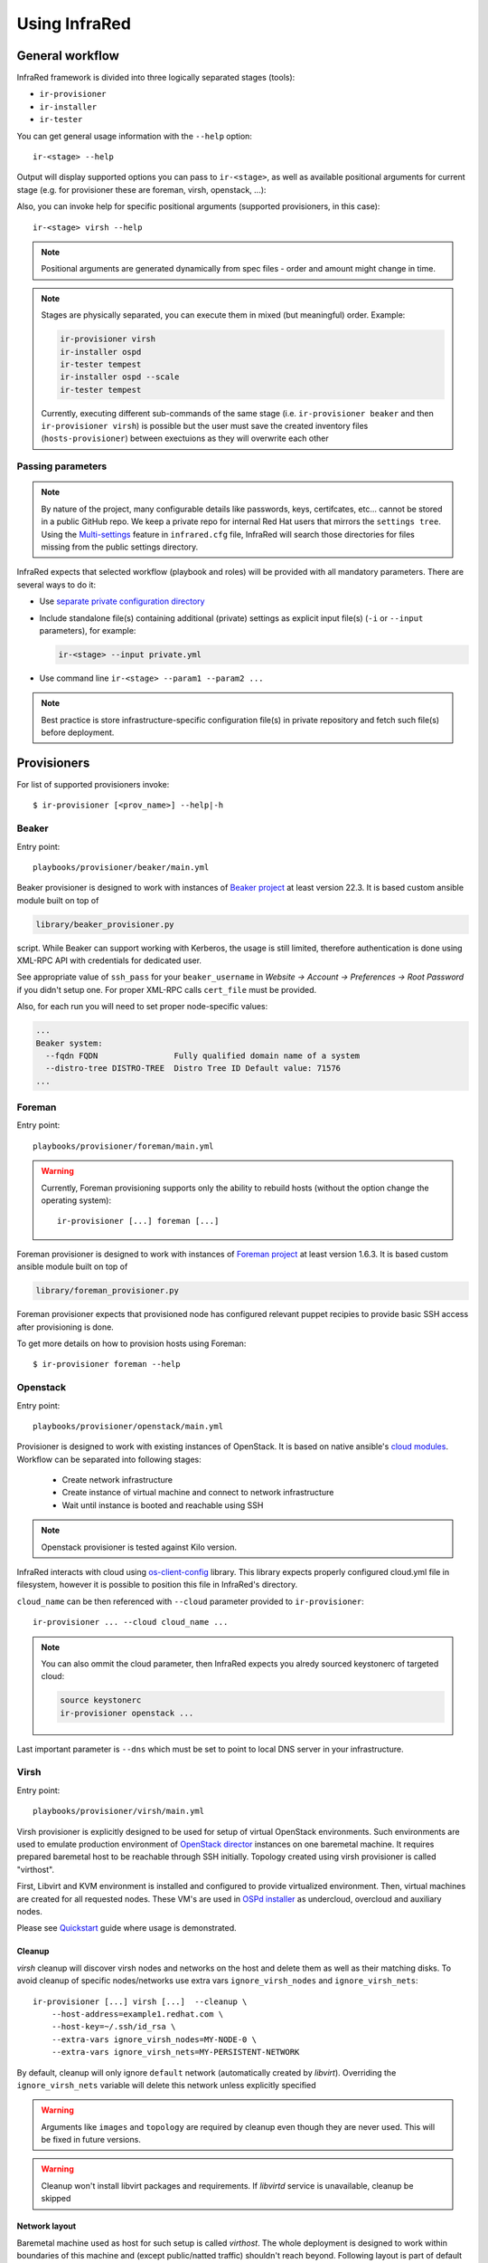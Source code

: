 .. highlight:: plain

Using InfraRed
==============

General workflow
----------------

InfraRed framework is divided into three logically separated stages (tools):

* ``ir-provisioner``

* ``ir-installer``

* ``ir-tester``

You can get general usage information with the ``--help`` option::

  ir-<stage> --help

Output will display supported options you can pass to ``ir-<stage>``, as well as available positional arguments for current stage (e.g. for provisioner these are foreman, virsh, openstack, ...):

Also, you can invoke help for specific positional arguments (supported provisioners, in this case)::

  ir-<stage> virsh --help

.. note:: Positional arguments are generated dynamically from spec files - order and amount might change in time.


.. note:: Stages are physically separated, you can execute them in mixed (but meaningful) order. Example:

  .. code-block:: plain

    ir-provisioner virsh
    ir-installer ospd
    ir-tester tempest
    ir-installer ospd --scale
    ir-tester tempest

  Currently, executing different sub-commands of the same stage (i.e. ``ir-provisioner beaker`` and then ``ir-provisioner virsh``) is possible
  but the user must save the created inventory files (``hosts-provisioner``) between exectuions as they will overwrite each other

Passing parameters
^^^^^^^^^^^^^^^^^^

.. note:: By nature of the project, many configurable details like passwords, keys, certifcates, etc... cannot be stored in a public GitHub repo.
 We keep a private repo for internal Red Hat users that mirrors the ``settings tree``. Using the `Multi-settings <setup.html#private-settings>`_
 feature in ``infrared.cfg`` file, InfraRed will search those directories for files missing from the public settings directory.

InfraRed expects that selected workflow (playbook and roles) will be provided with all mandatory parameters. There are several ways to do it:

* Use `separate private configuration directory <setup.html#private-settings>`_

* Include standalone file(s) containing additional (private) settings as explicit input file(s) (``-i`` or ``--input`` parameters), for example:

  .. code-block:: plain

    ir-<stage> --input private.yml

  .. code-block:: plain
     :caption: private.yml

      ---
      private:
         provisioner:
             beaker:
             base_url: "https://beaker_instance_url/"
             username: "..."
             password: "..."
      ...

* Use command line ``ir-<stage> --param1 --param2 ...``

.. note:: Best practice is store infrastructure-specific configuration file(s) in private repository and fetch such file(s) before deployment.

.. TODO(yfried) split to different files (either prov/inst/test or a single file for each sub-command)

Provisioners
------------
For list of supported provisioners invoke::

    $ ir-provisioner [<prov_name>] --help|-h

Beaker
^^^^^^
Entry point::

  playbooks/provisioner/beaker/main.yml

Beaker provisioner is designed to work with instances of `Beaker project <https://beaker-project.org>`_ at least version 22.3. It is based custom ansible module built on top of

.. code-block:: plain

  library/beaker_provisioner.py

script. While Beaker can support working with Kerberos, the usage is still limited, therefore authentication is done using XML-RPC API with credentials for dedicated user.

See appropriate value of ``ssh_pass`` for your ``beaker_username`` in `Website -> Account -> Preferences -> Root Password` if you didn't setup one. For proper XML-RPC calls ``cert_file`` must be provided.

Also, for each run you will need to set proper node-specific values:

.. code-block:: plain

    ...
    Beaker system:
      --fqdn FQDN                Fully qualified domain name of a system
      --distro-tree DISTRO-TREE  Distro Tree ID Default value: 71576
    ...

Foreman
^^^^^^^
Entry point::

  playbooks/provisioner/foreman/main.yml

.. warning::
   Currently, Foreman provisioning supports only the ability to rebuild hosts (without the option change the operating system)::

     ir-provisioner [...] foreman [...]

Foreman provisioner is designed to work with instances of `Foreman project <https://theforeman.org>`_ at least version 1.6.3. It is based custom ansible module built on top of

.. code-block:: plain

  library/foreman_provisioner.py

Foreman provisioner expects that provisioned node has configured relevant puppet recipies to provide basic SSH access after provisioning is done.

To get more details on how to provision hosts using Foreman::

    $ ir-provisioner foreman --help

Openstack
^^^^^^^^^
Entry point::

  playbooks/provisioner/openstack/main.yml

Provisioner is designed to work with existing instances of OpenStack. It is based on native ansible's `cloud modules <http://docs.ansible.com/ansible/list_of_cloud_modules.html#openstack>`_. Workflow can be separated into following stages:

  * Create network infrastructure
  * Create instance of virtual machine and connect to network infrastructure
  * Wait until instance is booted and reachable using SSH

.. note:: Openstack provisioner is tested against Kilo version.

InfraRed interacts with cloud using `os-client-config <http://docs.openstack.org/developer/os-client-config>`_ library. This library expects properly configured cloud.yml file in filesystem, however it is possible to position this file in InfraRed's directory.

.. code-block:: plain
   :caption: clouds.yml

   clouds:
       cloud_name:
           auth_url: http://openstack_instance:5000/v2.0
           username: <username>
           password: <password>
           project_name: <project_name>

``cloud_name`` can be then referenced with ``--cloud`` parameter provided to ``ir-provisioner``::

  ir-provisioner ... --cloud cloud_name ...

.. note:: You can also ommit the cloud parameter, then InfraRed expects you alredy sourced keystonerc of targeted cloud:

  .. code-block:: plain

    source keystonerc
    ir-provisioner openstack ...

Last important parameter is ``--dns`` which must be set to point to local DNS server in your infrastructure.

.. TODO - Someone elaborate here please what are the exact reasons and what exactly is affected.

Virsh
^^^^^
Entry point::

  playbooks/provisioner/virsh/main.yml

Virsh provisioner is explicitly designed to be used for setup of virtual OpenStack environments. Such environments are used to emulate production environment of `OpenStack director <execute.html#id1>`_ instances on one baremetal machine. It requires prepared baremetal host to be reachable through SSH initially. Topology created using virsh provisioner is called "virthost".

First, Libvirt and KVM environment is installed and configured to provide virtualized environment.  Then, virtual machines are created for all requested nodes. These VM's are used in `OSPd installer <execute.html#id2>`_ as undercloud, overcloud and auxiliary nodes.

Please see `Quickstart <quickstart.html>`_ guide where usage is demonstrated.

.. TODO - Network layout - chapter describing network in detail

Cleanup
"""""""
`virsh` cleanup will discover virsh nodes and networks on the host and delete them as well as their matching disks.
To avoid cleanup of specific nodes/networks use extra vars ``ignore_virsh_nodes`` and ``ignore_virsh_nets``::

  ir-provisioner [...] virsh [...]  --cleanup \
      --host-address=example1.redhat.com \
      --host-key=~/.ssh/id_rsa \
      --extra-vars ignore_virsh_nodes=MY-NODE-0 \
      --extra-vars ignore_virsh_nets=MY-PERSISTENT-NETWORK

By default, cleanup will only ignore ``default`` network (automatically created by `libvirt`). Overriding the ``ignore_virsh_nets`` variable will delete this network unless explicitly specified

.. warning:: Arguments like ``images`` and ``topology`` are required by cleanup even though they are never used. This will be fixed in future versions.

.. warning:: Cleanup won't install libvirt packages and requirements. If `libvirtd` service is unavailable, cleanup be skipped

Network layout
""""""""""""""
Baremetal machine used as host for such setup is called `virthost`. The whole deployment is designed to work within boundaries of this machine and (except public/natted traffic) shouldn't reach beyond. Following layout is part of default setup defined in `default.yml <https://github.com/rhosqeauto/InfraRed/blob/master/settings/provisioner/virsh/topology/network/default.yml>`_. User can also provide his own network layout (example `network-sample.yml <https://github.com/rhosqeauto/InfraRed/blob/master/settings/provisioner/virsh/topology/network/network.sample.yml>`_).

.. code-block:: plain

       Virthost
           |
           +--------+ nic0 - public IP
           |
           +--------+ nic1 - not managed
           |
             ...                                              Libvirt VM's
           |                                                        |
     ------+--------+ data bridge (ctlplane, 192.0.2/24)            +------+ data (nic0)
     |     |                                                        |
 libvirt --+--------+ management bridge (nat, dhcp, 172.16.0/24)    +------+ managementnt (nic1)
     |     |                                                        |
     ------+--------+ external bridge (nat, dhcp, 10.0.0/24)        +------+ external (nic2)

On virthost, there are 3 new bridges created with libvirt - data, management and external. Most important is data network which does not have dhcp and nat enabled. This network is used as ctlplane for OSP director deployments (`OSPd installer <execute.html#id2>`_). Other (usually physical) interfaces are not used (nic0, nic1, ...) except for public/natted traffic. External network is used for SSH forwarding so client (or ansible) can access dynamically created nodes.

Virsh provisioner workflow:

 #. Setup libvirt and kvm environment

 #. Setup libvirt networks

 #. Download base image for undercloud (``--image``)

 #. Create desired amount of images and integrate to libvirt

 #. Define virtual machines with requested parameters (``--topology-nodes``)

 #. Start virtual machines

Environments prepared such way are usually used as basic virtual infrastructure for `OSPd installer <execute.html#OpenStack-director>`_.

.. note:: Virsh provisioner has currently idempotency issues, therefore ``ir-provisioner virsh ... --cleanup`` must be run before reprovisioning every time.

Custom images
"""""""""""""
If you need to provide your own prepared images for virsh provisioner, you can use handy feature overriding “import_url” option::

    ir-provisioner ... \
    -e topology.nodes.<node name>.disks.disk1.import_url=http://.../image.qcow2 ... \
    ...

Installers
----------
For list of supported installers invoke::

    $ ir-installer [<installer_name>] --help|-h

Packstack
^^^^^^^^^
.. TODO: Revisit packstack as this was mostly copied from previous docs - I am really not sure here!
.. TODO: yfried: Add how packstack supports AIO topology

Entry point::

  playbooks/installer/packstack/main.yml

Infrared allows to use Packstack installer to install OpenStack::

    $ ir-installer --inventory hosts packstack --product-version=8

Required arguments are:

    * ``--product-version`` - the product version to install

Settings structure
""""""""""""""""""

The path for the main settings file for packstack installer::

  settings/installer/packstack/packstack.yml

This file provides defaults settings and default configuration options for various packstack answer files. Additional answer options can be added using the the following approaches:

* Using a non default config argument value::

    $ ... --config=basic_neutron.yml

* Using the extra-vars flags::

    $ ... --product-version=8 --extra-vars=installer.config.CONFIG_DEBUG_MODE=no

* Network based answer file options can be selected whether by choosing network backend or by modyfing config with --extra-vars::

    $ ... --product-version=8 --network=neutron.yml --netwrok-variant=neutron_gre.yml

    $ ... --product-version=8 --network=neutron.yml --netwrok-variant=neutron_gre.yml \
          --extra-vars=installer.network.config.CONFIG_NEUTRON_USE_NAMESPACES=n

Both `installer.network.config.*` and `installer.config.*` options will be merged into one config and used as the answer file for Packstack.

OpenStack director
^^^^^^^^^^^^^^^^^^
Entry point::

  playbooks/installer/ospd/main.yml

OSPd deployment in general consists of following steps:

* Undercloud deployment
* Virthost tweaks
* Image management
* Introspection
* Flavor setup
* Overcloud deployment

You can find full documentation at `Red Hat OpenStack director <https://access.redhat.com/documentation/en-US/Red_Hat_Enterprise_Linux_OpenStack_Platform/>`_.

There are 2 OSPd deployment types currently supported.
The API is the same but different input is required and
different assumptions are made for each deployment type:

* Baremetal (BM)

  Normal deployment of openstack where all nodes are physical hosts.

  Users need to provide:
    * ``--deployment-files`` - directory with various files and templates, describing
      the OverCloud (such as ``instackenv.json``).
    * ``--undercloud-config`` - ``undercloud.conf`` file. If not provided,
      the `sample configuration file <http://docs.openstack.org/developer/tripleo-docs/installation/installing.html#installing-the-undercloud>`_
      will be used.

  Both paths must be absolute paths::

        ir-provisioner ospd [...] --deployment-files=/absolute/path/to/templates/directory [...] --undercloud-config=/home/myuser/undercloud.conf

  The details of such directory can be found under `settings tree <https://github.com/rhosqeauto/InfraRed/tree/master/settings/installer/ospd/deployment/example>`_

.. TODO: replace link with actual details

* Virthost (VH)

  Using `virsh`_ provisioner, deploy openstack on virtual machines hosted on a single hypervisor

  This is a common use-case for POC, development and testing, where hardware is limited.
  OSPD requires special customization to be nested on OpenStack clouds, so using local virsh VMs is a common solution.

  Expects the following network deployment (created by the ``virsh`` provisioner):

  nic1 - data
    * Referred to as "ctlplane" by `OSPd documentation <https://access.redhat.com/documentation/en-US/Red_Hat_Enterprise_Linux_OpenStack_Platform/7/html/Director_Installation_and_Usage/>`_
    * Does not have dhcp and nat enabled (OSPd will later take dhcp/nat ownership for this network)
    * Used by OSPD to handle dhcp and pxe boot for overcloud nodes
    * Later used as primary interface for ssh by InraRed (Ansible)
    * Data between compute nodes and Ceph storage (if exists)
  nic2 - management
    * Internal API for the overcloud services (services run REST queries against these interfaces (for example Neutron/Nova communication and neutron-server/neutron-agent communication))
    * Tenant network with tunnels (vxlan/gre/vlan) for internal data between OverCloud nodes. Examples:

      * VM (on compute-0) to VM (on compute-1)
      * VM (on compute-1) to Neutron Router (on Controller-3)
  nic3 - external
    * public API for the overcloud services (OC users run REST queries against these interfaces)
    * The testers (i.e. Tempest) use this network to execute commands against the OverCloud API
    * Routes external traffic for nested VMs outside of the overcloud (connects to neutron external network and br-ex bridge...)
    * The testers (i.e. Tempest) use this network to ssh to the VMs (cirros) nested in the OverCloud

  To build a `Virthost` deployment, use the preset deployment-files provided in ``settings``::

    ir-installer ospd --deployment-files=$PWD/settings/installer/ospd/deployment/virt [...]

  See `Quickstart <quickstart.html#ospd-quickstart>`_ guide for more details.
.. TODO: Add OVB in future


Hostnames
"""""""""

To simplify node management, InfraRed uses shorter names than the default names OSPD gives
the OverCloud nodes. For example, instead of ``overcloud-cephstorage-0`` the node will be called ``ceph-0``.
The full conversion details are `here <https://github.com/rhosqeauto/InfraRed/blob/master/roles/installer/ospd/overcloud/hostname/vars/main.yml>`_.

A user can provide customized `HostnameMap <http://docs.openstack.org/developer/tripleo-docs/advanced_deployment/node_placement.html?highlight=hostnameformat#custom-hostnames>`_
using ``--overcloud-hostname`` argument::

    ir-installer [...] ospd [...] --overcloud-hostname=special_hostnames.yml [...]

.. code-block:: yaml
   :caption: special_hostnames.yml

    HostnameMap:
        ceph-0: my_main_ceph_node
        ceph-1: another_storage_node
        controller-2: SPECIAL_MACHINE
        compute-0: BIG_HYPERVISOR

Note that the default naming template is the one described above
and not the one in the tripleo documentation (``overcloud-novacompute-0``).

.. note:: The naming convention and customization can be completely overridden if the ``--deployment-files``
    input contains a file called ``hostnames.yml`` following the tripleo `guidlines <http://docs.openstack.org/developer/tripleo-docs/advanced_deployment/node_placement.html>`_

Testers
-------
.. note:: Inventory file (``hosts``) should have ``tester`` group with 1 node in it.
    In ``ospd`` this is usually the undercloud. In ``packstack`` this is usually a dedicated node.

For list of supported testers invoke::

    $ ir-tester --help

.. TODO: Add doc about testers
.. Rally

Tempest
^^^^^^^

.. note:: `InfraRed` uses a python script to configure `Tempest`. Currently that script is only available in
 `Red Hat's Tempest fork <https://github.com/redhat-openstack/tempest>`_, so `InfraRed` will clone that repo
 as well in order to use that script.

Use ``--tests`` to provide a list of test sets to execute. Each test set is defined in
`settings tree <https://github.com/rhosqeauto/InfraRed/tree/master/settings/tester/tempest/tests>`_
And will be executed separately.

To import Tempest Plugins from external repos, ``tests`` files should contain ``plugins`` dict.
`InfraRed` will clone those plugins from source and install them. Tempest will be able to discover
and execute tests from those repos as well.

.. code-block:: yaml
   :emphasize-lines: 6-8
   :caption: settings/tester/tempest/tests/neutron.yml

   ---
   name: neutron
   test_regex: "^neutron.tests.tempest"
   whitelist: []
   blacklist: []
   plugins:
     neutron:
       repo: "https://github.com/openstack/neutron.git"


Scripts
-------
Archive
^^^^^^^
This script will create a portable package which can be used to access an environment deployed by InfraRed from any
machine. The archive script archives the relevant SSH & inventory files using tar. One can later use those files
from anywhere in order to SSH and run playbook against the inventory hosts.

To get the full details on how to use the archive script invoke::

    $ ir-archive --help

Basic usage of archive script::

    $ ir-archive

.. note:: Unless supplying paths to all relevant files, please run this script from the InfraRed project dir

This creates a new tar file (IR-Archive-[date/suffix].tar) containing the files mentioned above while de-referencing local absolute paths of the SSH keys so they can be accessed from anywhere.

Usage examples:

* Untar the archive file::

    tar -xvf IR-Archive-2016-07-11_10-31-28.tar

.. note:: Make sure to extract the files into the InfraRed project dir


* Use the SSH config file to access your provisioned nodes::

    ssh -F ansible.ssh.config.2016-07-11_10-31-28 controller-0

* Execute ansible Ad-Hoc command / Run playbook against the nodes in the archived inventory file::

    ansible -i hosts-2016-07-11_10-31-28 all -m setup

* Use the archived files with InfraRed::

    mv ansible.ssh.config.2016-07-11_10-31-28 ansible.ssh.config
    ir-installer --inventory hosts-2016-07-11_10-31-28 ospd ...
